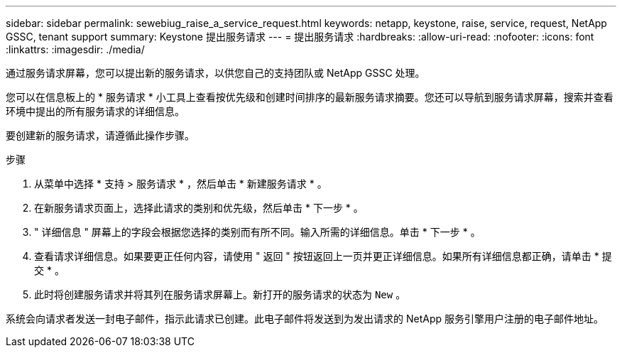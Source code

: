 ---
sidebar: sidebar 
permalink: sewebiug_raise_a_service_request.html 
keywords: netapp, keystone, raise, service, request, NetApp GSSC, tenant support 
summary: Keystone 提出服务请求 
---
= 提出服务请求
:hardbreaks:
:allow-uri-read: 
:nofooter: 
:icons: font
:linkattrs: 
:imagesdir: ./media/


[role="lead"]
通过服务请求屏幕，您可以提出新的服务请求，以供您自己的支持团队或 NetApp GSSC 处理。

您可以在信息板上的 * 服务请求 * 小工具上查看按优先级和创建时间排序的最新服务请求摘要。您还可以导航到服务请求屏幕，搜索并查看环境中提出的所有服务请求的详细信息。

要创建新的服务请求，请遵循此操作步骤。

.步骤
. 从菜单中选择 * 支持 > 服务请求 * ，然后单击 * 新建服务请求 * 。
. 在新服务请求页面上，选择此请求的类别和优先级，然后单击 * 下一步 * 。
. " 详细信息 " 屏幕上的字段会根据您选择的类别而有所不同。输入所需的详细信息。单击 * 下一步 * 。
. 查看请求详细信息。如果要更正任何内容，请使用 " 返回 " 按钮返回上一页并更正详细信息。如果所有详细信息都正确，请单击 * 提交 * 。
. 此时将创建服务请求并将其列在服务请求屏幕上。新打开的服务请求的状态为 `New` 。


系统会向请求者发送一封电子邮件，指示此请求已创建。此电子邮件将发送到为发出请求的 NetApp 服务引擎用户注册的电子邮件地址。
